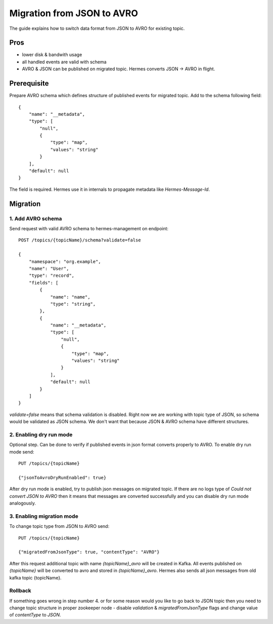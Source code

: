 Migration from JSON to AVRO
===========================

The guide explains how to switch data format from JSON to AVRO for existing topic.

Pros
----
* lower disk & bandwith usage
* all handled events are valid with schema
* AVRO & JSON can be published on migrated topic. Hermes converts JSON -> AVRO in flight.

Prerequisite
------------
Prepare AVRO schema which defines structure of published events for migrated topic.
Add to the schema following field::

    {
        "name": "__metadata",
        "type": [
            "null",
            {
                "type": "map",
                "values": "string"
            }
        ],
        "default": null
    }

The field is required. Hermes use it in internals to propagate metadata like `Hermes-Message-Id`.

Migration
---------

1. Add AVRO schema
^^^^^^^^^^^^^^^^^^

Send request with valid AVRO schema to hermes-management on endpoint::

    POST /topics/{topicName}/schema?validate=false

    {
        "namespace": "org.example",
        "name": "User",
        "type": "record",
        "fields": [
            {
                "name": "name",
                "type": "string",
            },
            {
                "name": "__metadata",
                "type": [
                    "null",
                    {
                        "type": "map",
                        "values": "string"
                    }
                ],
                "default": null
            }
        ]
    }


`validate=false` means that schema validation is disabled. Right now we are working with topic type of JSON, so schema
would be validated as JSON schema. We don't want that because JSON & AVRO schema have different structures.

2. Enabling dry run mode
^^^^^^^^^^^^^^^^^^^^^^^^

Optional step. Can be done to verify if published events in json format converts properly to AVRO.
To enable dry run mode send::

    PUT /topics/{topicName}

    {"jsonToAvroDryRunEnabled": true}

After dry run mode is enabled, try to publish json messages on migrated topic. If there are no logs type of
`Could not convert JSON to AVRO` then it means that messages are converted successfully and you can disable dry run mode analogously.

3. Enabling migration mode
^^^^^^^^^^^^^^^^^^^^^^^^^^
To change topic type from JSON to AVRO send::

    PUT /topics/{topicName}

    {"migratedFromJsonType": true, "contentType": "AVRO"}


After this request additional topic with name `{topicName}_avro` will be created in Kafka.
All events published on `{topicName}` will be converted to avro and stored in `{topicName}_avro`.
Hermes also sends all json messages from old kafka topic {topicName}.

Rollback
^^^^^^^^
If something goes wrong in step number 4. or for some reason would you like to go back to JSON topic then you need to change
topic structure in proper zookeeper node - disable `validation` & `migratedFromJsonType` flags and change
value of `contentType` to `JSON`.
